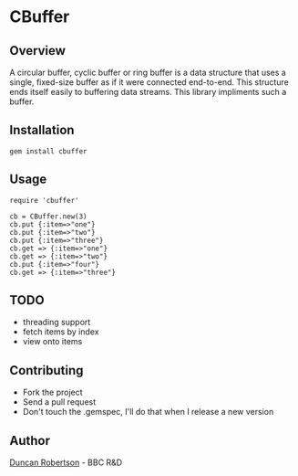 * CBuffer

** Overview

A circular buffer, cyclic buffer or ring buffer is a data structure that uses 
a single, fixed-size buffer as if it were connected end-to-end. This structure 
ends itself easily to buffering data streams. This library impliments such a 
buffer.

** Installation

: gem install cbuffer

** Usage

: require 'cbuffer'
:
: cb = CBuffer.new(3)
: cb.put {:item=>"one"}
: cb.put {:item=>"two"}
: cb.put {:item=>"three"}
: cb.get => {:item=>"one"}
: cb.get => {:item=>"two"}
: cb.put {:item=>"four"}
: cb.get => {:item=>"three"}

** TODO

- threading support 
- fetch items by index
- view onto items

** Contributing
- Fork the project
- Send a pull request
- Don't touch the .gemspec, I'll do that when I release a new version

** Author

[[http://whomwah.com][Duncan Robertson]] - BBC R&D
